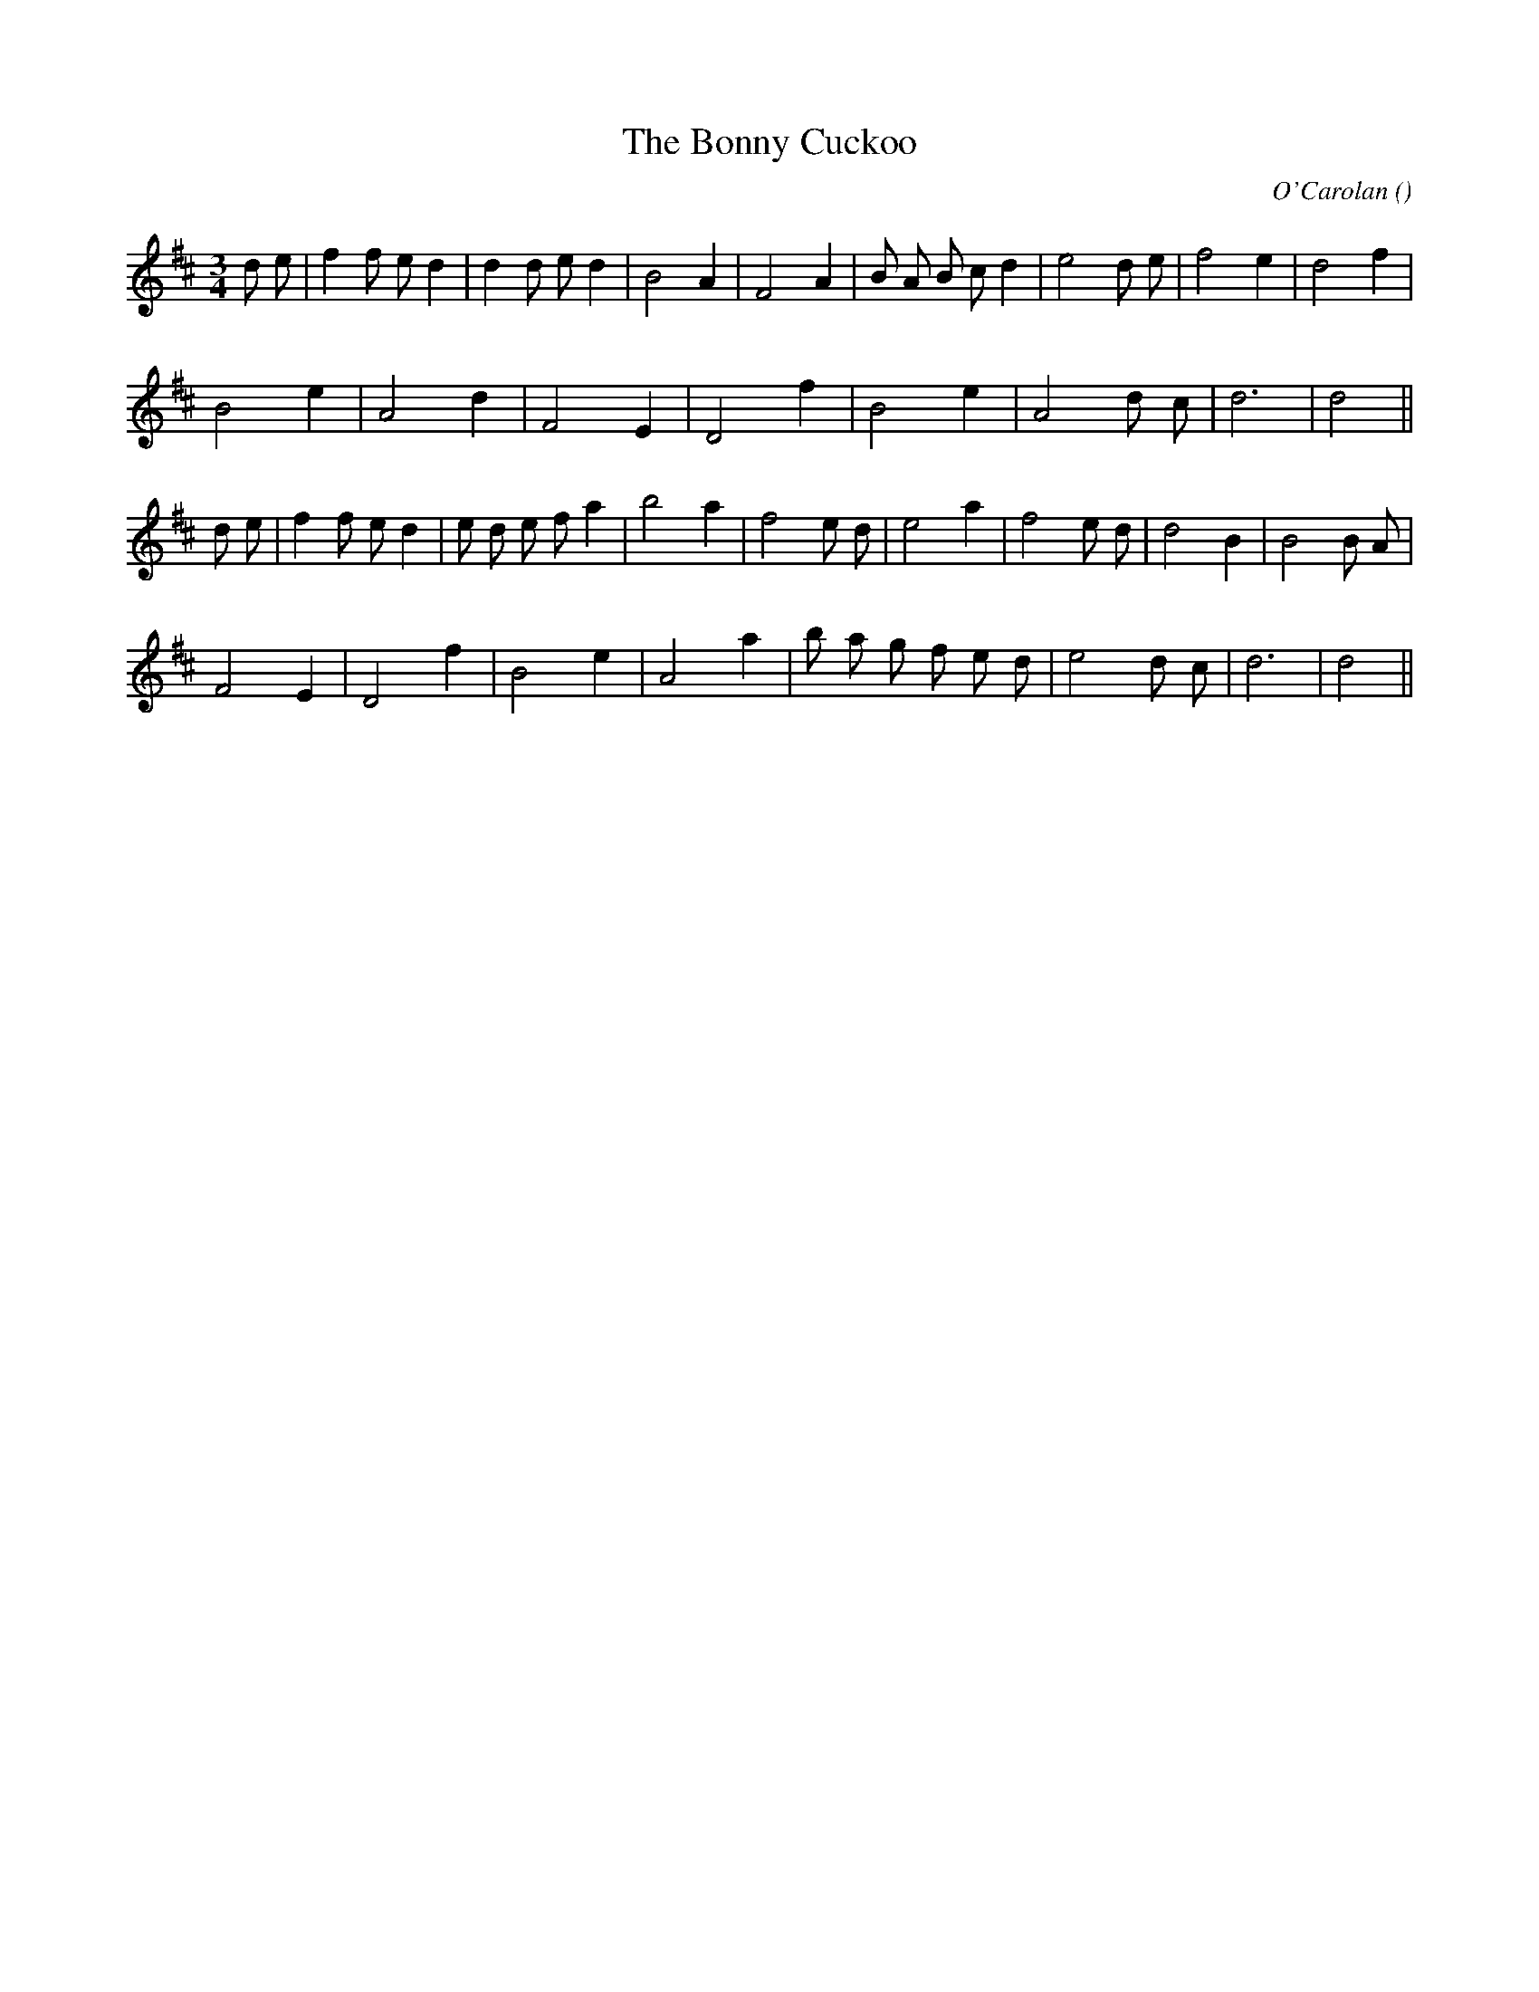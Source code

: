 X:1
T: The Bonny Cuckoo
N:
C:O'Carolan
S: tune is: Sheebeg and Sheemore
A:
O:
R:
M:3/4
K:D
I:speed 150
%W: A
% voice 1 (1 lines, 26 notes)
K:D
M:3/4
L:1/16
d2 e2 |f4 f2 e2 d4 |d4 d2 e2 d4 |B8 A4 |F8 A4 |B2 A2 B2 c2 d4 |e8 d2 e2 |f8 e4 |d8 f4 |
%W:
% voice 1 (1 lines, 15 notes)
B8 e4 |A8 d4 |F8 E4 |D8 f4 |B8 e4 |A8 d2 c2 |d12 |d8 ||
%W: B
% voice 1 (1 lines, 26 notes)
d2 e2 |f4 f2 e2 d4 |e2 d2 e2 f2 a4 |b8 a4 |f8 e2 d2 |e8 a4 |f8 e2 d2 |d8 B4 |B8 B2 A2 |
%W:
% voice 1 (1 lines, 19 notes)
F8 E4 |D8 f4 |B8 e4 |A8 a4 |b2 a2 g2 f2 e2 d2 |e8 d2 c2 |d12 |d8 ||
